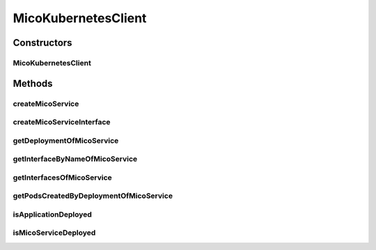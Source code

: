 .. java:import:: io.fabric8.kubernetes.api.model.apps Deployment

.. java:import:: io.fabric8.kubernetes.api.model.apps DeploymentBuilder

.. java:import:: io.fabric8.kubernetes.client KubernetesClient

.. java:import:: io.github.ust.mico.core.configuration MicoKubernetesConfig

.. java:import:: io.github.ust.mico.core.exception KubernetesResourceException

.. java:import:: io.github.ust.mico.core.persistence MicoServiceRepository

.. java:import:: io.github.ust.mico.core.util CollectionUtils

.. java:import:: io.github.ust.mico.core.util UIDUtils

.. java:import:: lombok.extern.slf4j Slf4j

.. java:import:: org.springframework.beans.factory.annotation Autowired

.. java:import:: org.springframework.stereotype Component

.. java:import:: java.util ArrayList

.. java:import:: java.util List

.. java:import:: java.util Map

.. java:import:: java.util Optional

MicoKubernetesClient
====================

.. java:package:: io.github.ust.mico.core.service
   :noindex:

.. java:type:: @Slf4j @Component public class MicoKubernetesClient

   Provides accessor methods for creating deployments and services in Kubernetes as well as getter methods to retrieve existing Kubernetes deployments and services.

Constructors
------------
MicoKubernetesClient
^^^^^^^^^^^^^^^^^^^^

.. java:constructor:: @Autowired public MicoKubernetesClient(MicoKubernetesConfig micoKubernetesConfig, MicoServiceRepository serviceRepository, KubernetesClient kubernetesClient)
   :outertype: MicoKubernetesClient

Methods
-------
createMicoService
^^^^^^^^^^^^^^^^^

.. java:method:: public Deployment createMicoService(MicoService micoService, MicoServiceDeploymentInfo deploymentInfo) throws KubernetesResourceException
   :outertype: MicoKubernetesClient

   Create a Kubernetes deployment based on a MICO service.

   :param micoService: the \ :java:ref:`MicoService`\
   :param deploymentInfo: the \ :java:ref:`MicoServiceDeploymentInfo`\
   :return: the Kubernetes \ :java:ref:`Deployment`\  resource object

createMicoServiceInterface
^^^^^^^^^^^^^^^^^^^^^^^^^^

.. java:method:: public Service createMicoServiceInterface(MicoServiceInterface micoServiceInterface, MicoService micoService) throws KubernetesResourceException
   :outertype: MicoKubernetesClient

   Create a Kubernetes service based on a MICO service interface.

   :param micoServiceInterface: the \ :java:ref:`MicoServiceInterface`\
   :param micoService: the \ :java:ref:`MicoService`\
   :return: the Kubernetes \ :java:ref:`Service`\  resource

getDeploymentOfMicoService
^^^^^^^^^^^^^^^^^^^^^^^^^^

.. java:method:: public Optional<Deployment> getDeploymentOfMicoService(MicoService micoService) throws KubernetesResourceException
   :outertype: MicoKubernetesClient

   Checks if the \ :java:ref:`MicoService`\  is already deployed to the Kubernetes cluster. Labels are used for the lookup.

   :param micoService: the \ :java:ref:`MicoService`\
   :return: an \ :java:ref:`Optional`\  with the \ :java:ref:`Deployment`\  of the Kubernetes service, or an empty \ :java:ref:`Optional`\  if there is no Kubernetes deployment of the \ :java:ref:`MicoService`\ .

getInterfaceByNameOfMicoService
^^^^^^^^^^^^^^^^^^^^^^^^^^^^^^^

.. java:method:: public Optional<Service> getInterfaceByNameOfMicoService(MicoService micoService, String micoServiceInterfaceName) throws KubernetesResourceException
   :outertype: MicoKubernetesClient

   Check if the \ :java:ref:`MicoServiceInterface`\  is already created for the \ :java:ref:`MicoService`\  in the Kubernetes cluster. Labels are used for the lookup.

   :param micoService: the \ :java:ref:`MicoService`\
   :param micoServiceInterfaceName: the name of a \ :java:ref:`MicoServiceInterface`\
   :return: an \ :java:ref:`Optional`\  with the Kubernetes \ :java:ref:`Service`\ , or an emtpy \ :java:ref:`Optional`\  if there is no Kubernetes deployment of the \ :java:ref:`Service`\ .

getInterfacesOfMicoService
^^^^^^^^^^^^^^^^^^^^^^^^^^

.. java:method:: public List<Service> getInterfacesOfMicoService(MicoService micoService)
   :outertype: MicoKubernetesClient

   Looks up if there are any interfaces created for the \ :java:ref:`MicoService`\  in the Kubernetes cluster. If so, it returns them as a list of Kubernetes \ :java:ref:`Service`\  objects. Labels are used for the lookup.

   :param micoService: the \ :java:ref:`MicoService`\
   :return: the list of Kubernetes \ :java:ref:`Service`\  objects

getPodsCreatedByDeploymentOfMicoService
^^^^^^^^^^^^^^^^^^^^^^^^^^^^^^^^^^^^^^^

.. java:method:: public List<Pod> getPodsCreatedByDeploymentOfMicoService(MicoService micoService)
   :outertype: MicoKubernetesClient

   Looks up if the \ :java:ref:`MicoService`\  is already deployed to the Kubernetes cluster. If so, it returns the list of Kubernetes \ :java:ref:`Pod`\  objects that belongs to the \ :java:ref:`Deployment`\ . Labels are used for the lookup.

   :param micoService: the \ :java:ref:`MicoService`\
   :return: the list of Kubernetes \ :java:ref:`Pod`\  objects

isApplicationDeployed
^^^^^^^^^^^^^^^^^^^^^

.. java:method:: public boolean isApplicationDeployed(MicoApplication micoApplication) throws KubernetesResourceException
   :outertype: MicoKubernetesClient

   Checks if a MICO application is already deployed.

   :param micoApplication: the \ :java:ref:`MicoApplication`\
   :throws KubernetesResourceException: if there is an error while retrieving the Kubernetes objects
   :return: if true the application is deployed.

isMicoServiceDeployed
^^^^^^^^^^^^^^^^^^^^^

.. java:method:: public boolean isMicoServiceDeployed(MicoService micoService) throws KubernetesResourceException
   :outertype: MicoKubernetesClient

   Checks if a MICO service is already deployed.

   :param micoService: the \ :java:ref:`MicoService`\
   :throws KubernetesResourceException: if there is an error while retrieving the Kubernetes objects
   :return: \ ``true``\  if the \ :java:ref:`MicoService`\  is deployed.

